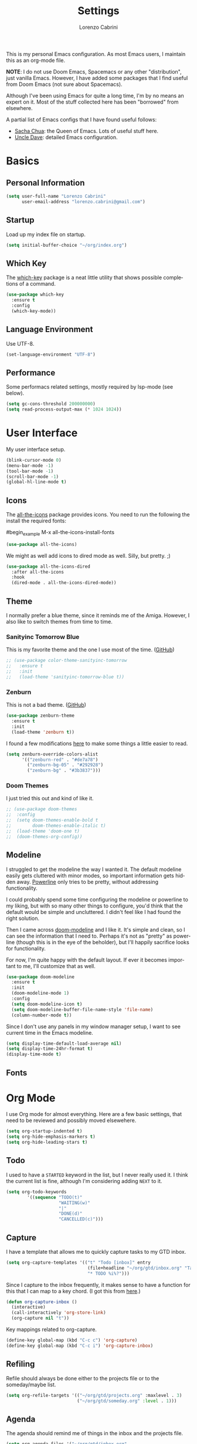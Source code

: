#+TITLE: Settings
#+AUTHOR: Lorenzo Cabrini
#+LANGUAGE: en
#+FILETAGS: :emacs:config:

This is my personal Emacs configuration. As most Emacs users, I maintain this
as an org-mode file.

*NOTE*: I do not use Doom Emacs, Spacemacs or any other "distribution", just
vanilla Emacs. However, I have added some packages that I find useful from 
Doom Emacs (not sure about Spacemacs).

Although I've been using Emacs for quite a long time, I'm by no means an expert
on it. Most of the stuff collected here has been "borrowed" from elsewhere. 

A partial list of Emacs configs that I have found useful follows:
- [[https://pages.sachachua.com/.emacs.d/Sacha.html][Sacha Chua]]: the Queen of Emacs. Lots of useful stuff here.
- [[https://github.com/daedreth/UncleDavesEmacs][Uncle Dave]]: detailed Emacs configuration.

* Basics
** Personal Information
#+begin_src emacs-lisp
  (setq user-full-name "Lorenzo Cabrini"
        user-email-address "lorenzo.cabrini@gmail.com")
#+end_src

** Startup
Load up my index file on startup.

#+begin_src emacs-lisp
(setq initial-buffer-choice "~/org/index.org")
#+end_src

** Which Key
The [[https://github.com/justbur/emacs-which-key][which-key]] package is a neat little utility that shows possible completions
of a command.

#+BEGIN_SRC emacs-lisp
  (use-package which-key
    :ensure t
    :config
    (which-key-mode))
#+END_SRC
** Language Environment
Use UTF-8.

#+begin_src emacs-lisp
  (set-language-environment "UTF-8")
#+end_src
** Performance
Some performacs related settings, mostly required by lsp-mode (see below).

#+begin_src emacs-lisp
  (setq gc-cons-threshold 200000000)
  (setq read-process-output-max (* 1024 1024))
#+end_src
* User Interface
My user interface setup.

#+begin_src emacs-lisp
  (blink-cursor-mode 0)
  (menu-bar-mode -1)
  (tool-bar-mode -1)
  (scroll-bar-mode -1)
  (global-hl-line-mode t)
#+end_src

** Icons

The [[https://github.com/domtronn/all-the-icons.el][all-the-icons]] package provides icons. You need to run the following the
install the required fonts:

#begin_example
  M-x all-the-icons-install-fonts
#+end_example

#+begin_src emacs-lisp
  (use-package all-the-icons)
#+end_src

We might as well add icons to dired mode as well. Silly, but pretty. ;)

#+begin_src emacs-lisp
  (use-package all-the-icons-dired
    :after all-the-icons
    :hook
    (dired-mode . all-the-icons-dired-mode))
#+end_src
** Theme
I normally prefer a blue theme, since it reminds me of the Amiga. However, I
also like to switch themes from time to time. 

*** Sanityinc Tomorrow Blue
This is my favorite theme and the one I use most of the time. ([[https://github.com/purcell/color-theme-sanityinc-tomorrow][GitHub]])

#+begin_src emacs-lisp
  ;; (use-package color-theme-sanityinc-tomorrow
  ;;   :ensure t
  ;;   :init
  ;;   (load-theme 'sanityinc-tomorrow-blue t))
#+end_src

*** Zenburn
This is not a bad theme. ([[https://github.com/bbatsov/zenburn-emacs][GitHub]])

#+begin_src emacs-lisp
  (use-package zenburn-theme
    :ensure t
    :init
    (load-theme 'zenburn t))
#+end_src

I found a few modifications [[https://github.com/bbatsov/zenburn-emacs/issues/350][here]] to make some things a little easier to
read.

#+begin_src emacs-lisp
  (setq zenburn-override-colors-alist
        '(("zenburn-red" . "#de7a78")
          ("zenburn-bg-05" . "#292928")
          ("zenburn-bg" . "#3b3837")))

#+end_src
*** Doom Themes

I just tried this out and kind of like it.

#+begin_src emacs-lisp
  ;; (use-package doom-themes
  ;;  :config
  ;;  (setq doom-themes-enable-bold t
  ;;        doom-themes-enable-italic t)
  ;;  (load-theme 'doom-one t)
  ;;  (doom-themes-org-config))
#+end_src
** Modeline
I struggled to get the modeline the way I wanted it. The default modeline
easily gets cluttered with minor modes, so important information gets hidden
away. [[https://github.com/milkypostman/powerline][Powerline]] only tries to be pretty, without addressing functionality.

I could probably spend some time configuring the modeline or powerline to
my liking, but with so many other things to configure, you'd think that the
default would be simple and uncluttered. I didn't feel like I had found the
right solution.

Then I came across [[https://github.com/seagle0128/doom-modeline][doom-modeline]] and I like it. It's simple and clean, so I
can see the information that I need to. Perhaps it's not as "pretty" as
powerline (though this is in the eye of the beholder), but I'll happily 
sacrifice looks for functionality.

For now, I'm quite happy with the default layout. If ever it becomes important
to me, I'll customize that as well.

#+begin_src emacs-lisp
  (use-package doom-modeline
    :ensure t
    :init
    (doom-modeline-mode 1)
    :config
    (setq doom-modeline-icon t)
    (setq doom-modeline-buffer-file-name-style 'file-name)
    (column-number-mode t))
#+end_src

Since I don't use any panels in my window manager setup, I want to see current
time in the Emacs modeline.

#+begin_src emacs-lisp
  (setq display-time-default-load-average nil)
  (setq display-time-24hr-format t)
  (display-time-mode t)
#+end_src
** Fonts
* Org Mode
I use Org mode for almost everything. Here are a few basic settings, that need
to be reviewed and possibly moved elsewehere.

#+begin_src emacs-lisp
  (setq org-startup-indented t) 
  (setq org-hide-emphasis-markers t)
  (setq org-hide-leading-stars t)
#+end_src

** Todo
I used to have a =STARTED= keyword in the list, but I never really used it. I
think the current list is fine, although I'm considering adding =NEXT= to it.

#+begin_src emacs-lisp
  (setq org-todo-keywords
          '((sequence "TODO(t)"
                      "WAITING(w)"
                      "|"
                      "DONE(d)"
                      "CANCELLED(c)")))
#+end_src
** Capture
I have a template that allows me to quickly capture tasks to my GTD inbox.

#+begin_src emacs-lisp
  (setq org-capture-templates '(("t" "Todo [inbox]" entry
                                 (file+headline "~/org/gtd/inbox.org" "Tasks")
                                 "* TODO %i%?")))
#+end_src

Since I capture to the inbox frequently, it makes sense to have a function for
this that I can map to a key chord. (I got this from [[https://www.labri.fr/perso/nrougier/GTD/index.html][here]].)

#+begin_src emacs-lisp
  (defun org-capture-inbox ()
    (interactive)
    (call-interactively 'org-store-link)
    (org-capture nil "t"))
#+end_src

Key mappings related to org-capture.

#+begin_src emacs-lisp
  (define-key global-map (kbd "C-c c") 'org-capture)
  (define-key global-map (kbd "C-c i") 'org-capture-inbox)
#+end_src

** Refiling
Refile should always be done either to the projects file or to the 
someday/maybe list.

#+begin_src emacs-lisp
  (setq org-refile-targets '(("~/org/gtd/projects.org" :maxlevel . 3)
                             ("~/org/gtd/someday.org" :level . 1)))
#+end_src

** Agenda
The agenda should remind me of things in the inbox and the projects file.

#+begin_src emacs-lisp
  (setq org-agenda-files '("~/org/gtd/inbox.org"
                           "~/org/gtd/projects.org"))
#+end_src

** Log
Add time when logging done tasks.

#+begin_src emacs-lisp
  (setq org-log-done 'time)
#+end_src
* Terminal Emulation
** Vterm
Since I discovered [[https://github.com/akermu/emacs-libvterm][vterm]] it has become my standard terminal emulator for
Emacs.

#+begin_src emacs-lisp
  (use-package vterm
    :ensure t)
  (global-set-key (kbd "<s-return>") 'vterm)
#+end_src

** Ansi term
Before vterm, I mostly used ansi-term. I'm keeping the configuration here
just in case I need it.

#+begin_src emacs-lisp
  (defvar my-term-shell "/bin/bash")
  (defadvice ansi-term (before force-bash)
    (interactive (list my-term-shell)))
  (ad-activate 'ansi-term)
  ;; (global-set-key (kbd "<s-return>") 'ansi-term)
#+end_src
* Working with Text
** Snippets
I use [[https://github.com/joaotavora/yasnippet][YASnippet]].

 #+begin_src emacs-lisp
   (use-package yasnippet
     :ensure t
     :config
     (yas-global-mode 1))
 #+end_src
* Windows and Buffers
I find [[https://github.com/abo-abo/ace-window][ace-window]] to work well for me for quickly switching between windows.

#+begin_src emacs-lisp
  (use-package ace-window
    :ensure t
    :init
    (progn
      (global-set-key [remap other-window] 'ace-window)
      (custom-set-faces
       '(aw-leading-char-face
         ((t (:inherit ace-jump-face-foreground :height 3.0)))))))
#+end_src
* Development
** Revision Control

Magit is amazing!

#+begin_src emacs-lisp
  (use-package magit
    :ensure t)
#+end_src

** Project Management

I use [[https://github.com/bbatsov/projectile][projectile]] for project management.

#+begin_src emacs-lisp
  (use-package projectile
    :ensure t
    :config
    (define-key projectile-mode-map (kbd "C-c p") 'projectile-command-map)
    (projectile-mode +1))
#+end_src
** Syntax Checking

#+begin_src emacs-lisp
  (use-package flycheck
    :ensure t
    :init
    (global-flycheck-mode))
#+end_src

** Programming Languages
*** C
I use the Linux style for formatting C code.

#+begin_src emacs-lisp
  (setq c-default-style "linux")
#+end_src
*** Go
#+begin_src emacs-lisp
  (use-package go-mode
    :ensure t
    :config
    (add-hook 'before-save-hook 'gofmt-before-save))
#+end_src
*** Python
I use [[https://www.python.org/][Python]] quite a lot.

#+begin_src emacs-lisp
  (use-package python
    :ensure nil)
#+end_src

This packages adds support for Python virtual environents.

#+begin_src emacs-lisp
  (use-package pyvenv
    :ensure t
    :config
    (pyvenv-mode 1))
#+end_src

I want virtual environments to automatically be activated. I got the
idea from [[https://github.com/jorgenschaefer/pyvenv/issues/51][here]], although I had to modify to my needs. Once the virtual
environemtn is active, we make sure flake8 is installed.

#+begin_src emacs-lisp
  (defun lorenzo/pyvenv-autoload ()
    (require 'projectile)
    (let ((venv-path (f-expand ".venv" (projectile-project-root))))
      (when (f-exists? venv-path)
        (pyvenv-activate venv-path)))
    (save-window-excursion
      (if pyvenv-virtual-env
          (async-shell-command "pip install flake8")
        (message "No active virtual environment"))))

  (add-hook 'python-mode-hook 'lorenzo/pyvenv-autoload)
#+end_src

Since lsp-mode is awful, I use [[https://github.com/jorgenschaefer/elpy][elpy]] instead. It gives me a reasonable
python development environment.

#+begin_src emacs-lisp
  (use-package elpy
    :ensure t
    :hook
    ((elpy-mode . flycheck-mode))
    :init
    (elpy-enable)
    :config
    (setq elpy-modules (delq 'elpy-module-flymake elpy-modules)))
#+end_src
*** Bash
** Web Development

I use [[https://web-mode.org/][web-mode]] for web development.

#+begin_src emacs-lisp
  (use-package web-mode
    :ensure t
    :mode (".html?$")
    :config
    (setq web-mode-enable-engine-detection t
          web-mode-markup-indent-offset 2
          web-mode-css-indent-offset 2
          web-mode-code-indent-offset 2
          web-mode-enable-auto-closing t
          web-mode-enable-auto-opening t
          web-mode-enable-auto-indentation t))
#+end_src

If want web-mode to use the Django engine for .html files that are part of
a Django project. I found this [[https://emacs.stackexchange.com/questions/32585/set-web-mode-engine-per-directory][here]].

#+begin_src emacs-lisp
  (defun lorenzo/django-engine ()
    (if (projectile-project-p)
        (if (file-exists-p (concat (projectile-project-root) "manage.py"))
            (web-mode-set-engine "django"))))

  (add-hook 'web-mode-hook 'lorenzo/django-engine)
#+end_src

Web-mode and smartparens both want to auto-insert closing delimiters, so we
disable smartparens in web-mode.
** Utilities
*** Whitespace
I use [[https://github.com/lewang/ws-butler][ws-butler]] to automatically clean up whitespace on save.

#+begin_src emacs-lisp
  (use-package ws-butler
    :init
    (ws-butler-global-mode t))
#+end_src
*** Balancing Delimiters
[[https://github.com/Fuco1/smartparens][Smartparens]] helps to keep parenthesis balanced. However, this mode does
more harm than good in some modes, so I'm restrictive about where I
enable it. Also, some modes require a bit of extra configuration.

#+begin_src emacs-lisp
  (use-package smartparens
    :init
    (add-hook 'python 'smartparens-mode)
    (add-hook 'emacs-lisp-mode-hook 'smartparens-mode)
    (add-hook 'lisp-interaction-mode-hook 'smartparens-mode)
    :config
    (sp-local-pair 'emacs-lisp-mode "'" nil :actions nil)
    (sp-local-pair 'lisp-interaction-mode "'" nil :actions nil))
#+end_src
*** Rainbow Delimiters
[[https://github.com/Fanael/rainbow-delimiters][Rainbow Delimiters]] highlights delimiters according to their depths. I find
this quite useful.

#+begin_src emacs-lisp
  (use-package rainbow-delimiters
    :diminish
    :demand t
    :config
    (add-hook 'prog-mode-hook 'rainbow-delimiters-mode))
#+end_src
* Living in Emacs
** Accounting
I use [[https://www.ledger-cli.org/][ledger]] to help manage my personal finances. Of course, there is a
[[https://www.ledger-cli.org/3.0/doc/ledger-mode.html][ledger-mode]] for Emacs as well.

#+begin_src lisp
  (use-package ledger-mode
    :ensure t
    :init
    (setq ledger-clear-whole-transactions 1)
    :mode "\\.ledger\\'")
#+end_src
** Feeds
I use [[https://github.com/skeeto/elfeed][elfeed]] to subscribe to RSS feeds and podcasts.

#+begin_src emacs-lisp
  (use-package elfeed
    :ensure t)

  (global-set-key (kbd "C-x w") 'elfeed)
#+end_src

I configure my feeds via [[https://github.com/remyhonig/elfeed-org][elfeed-org]].

#+begin_src emacs-lisp
  (use-package elfeed-org
    :ensure t
    :init
    (elfeed-org))

  (setq rmh-elfeed-org-files (list "~/org/feeds.org"))
#+end_src
* Disabled Packages
This section contains configurations of packages that for one or other
reason I've decided not to use.

** Company
Company mode allows for autocompletion. This may be a good thing in theory,
but reality is that it is extremely intrusive and never lets you write in
peace.

#+begin_src emacs-lisp
  ;; (use-package company
  ;;   :ensure t
  ;;   :init
  ;;   (global-company-mode)
  ;;   :config
  ;;   (setq company-idle-delay 0)
  ;;   (setq company-minimum-prefix-length 1))
#+end_src

Autocompletion is possibly useful at times, but it also gets really annoying.
I don't want it for Org mode files. (I'm probably goint to disable it for
other modes as well later.)

#+begin_src emacs-lisp
  ;; (setq company-global-modes '(not org-mode))
#+end_src
*** Company-mode for Go
Use company-mode. (This seems to not be needed.)

#+begin_src emacs-lisp
  ;;(use-package company-go
  ;;  :ensure t)

  ;;(add-hook 'go-mode-hook
  ;;          (lambda ()
  ;;            (set (make-local-variable 'company-backends) '(company-go))
  ;;            (company-mode)))
#+end_src
** Language Server Protocol
I had heard some good things about lsp-mode, so I decided to give it a go.
Big mistake. It slows Emacs down. Moreover, turns the editor into a 
Christmas tree, full of blinking elements that pop up everywhere. It is
completely impossible to focus on programming because there is so much going
on at the same time.

The [[https://en.wikipedia.org/wiki/Language_Server_Protocol][Language Server Protocol]] allows for communication between a text editor
and an LSP server, that is a server that provides features for a specific
programming language. With [[https://emacs-lsp.github.io/lsp-mode/][lsp-mode]], Emacs becomes a client to LSP servers.
 
I'm currently experimenting with LSP and have only enabled it for a few 
languages. There is still a lot of configuration to do and I'm still not
convinced that I really want to use it. I do like some things about LSP, 
but it also feels very intrusive.

#+begin_src emacs-lisp
  ;; (use-package lsp-mode
  ;;   :ensure t
  ;;   :commands
  ;;   (lsp lsp-deferred))
#+end_src

The [[https://emacs-lsp.github.io/lsp-ui/][lsp-ui]] package adds some UI stuff.

#+begin_src emacs-lisp 
  ;; (use-package lsp-ui
  ;;   :ensure t
  ;;   :commands lsp-ui-mode)

  ;; (setq lsp-ui-doc-enable nil)
#+end_src

Here are some useful links related to lsp-mode:
- [[https://emacs-lsp.github.io/lsp-mode/page/performance/][Performance]]: from the lsp-mode site
- [[http://blog.binchen.org/posts/how-to-speed-up-lsp-mode.html][How to speed up lsp-mode]]: blog post by Chen Bin

*** LSP-mode for C
Set up lsp-mode for C.

#+begin_src emacs-lisp
  ;; (add-hook 'c-mode-hook #'lsp-deferred)
#+end_src

The language server that I'm using for C mode is clangd, which I installed 
from the Arch repos.

#+begin_example
  sudo pacman -Ss clang
#+end_example
*** LSP-mode for Go 
Set up lsp-mode to work with Go.

#+begin_src emacs-lisp
  ;; (add-hook 'go-mode-hook #'lsp-deferred)
#+end_src

In order for lsp-mode to work with Go, [[https://github.com/golang/tools/tree/master/gopls][gopls]] needs to be installed somewhere 
in $PATH. ([[https://github.com/golang/tools/blob/master/gopls/doc/emacs.md][Instructions]])

#+begin_example
  $ GO111MODULE=on go get golang.org/x/tools/gopls@latest
  $ sudo cp ~/go/bin/gopls /usr/local/bin
#+end_example

Set up hooks to clean up the code on save.

#+begin_src emacs-lisp
  ;; (defun lsp-go-install-save-hooks ()
  ;;   (add-hook 'before-save-hook #'lsp-format-buffer t t)
  ;;   (add-hook 'before-save-hook #'lsp-organize-imports t t))
  ;; (add-hook 'go-mode-hook #'lsp-go-install-save-hooks)
#+end_src

*** LSP-mode for Python
Set up lsp-mode for python.

#+begin_src emacs-lisp
  ;; (add-hook 'python-mode-hook #'lsp-deferred)
#+end_src

In order to work, lsp-mode needs a python language server. When using
virtual environments, the python language server needs to be installed
in the virtual environment itself.

#+begin_example
(.venv) $ pip install python-language-server
#+end_example

Some links to more information.
- [[https://vxlabs.com/2018/06/08/python-language-server-with-emacs-and-lsp-mode/][Configuring Emacs, lsp-mode and the python langauge server]]
*** LSP-mode for bash
Set up lsp-mode for bash.

#+begin_src emacs-lisp
  ;; (add-hook 'sh-mode-hook #'lsp-deferred)
#+end_src

The bash-language-server is available in the Arch repos.

#+begin_example
  $ sudo pacman -Ss bash-language-server
#+end_example

The bash language server has been a bit iffy for me. I'm not sure I'm going to
keep it.
** Org-superstar
I disabled this because it seems to slow Emacs down.

In the past I have used [[https://github.com/sabof/org-bullets][org-bullets]], but it gave me a few problems that I
couldn't figure out at the time. Recently, I found  [[https://github.com/integral-dw/org-superstar-mode][org-superstar-mode]], which
I'm giving a try for a while.

#+begin_src emacs-lisp
  ;; (use-package org-superstar
  ;;  :ensure t)

  ;; (add-hook 'org-mode-hook (lambda () (org-superstar-mode 1)))
#+end_src

** Org-drill
I don't really use [[https://orgmode.org/worg/org-contrib/org-drill.html][org-drill]] any more, since I've gone back to Anki. But,
just in case, I'll keep my configuration here.

#+begin_src emacs-lisp
  ;; (use-package org-drill
  ;;   :ensure t)

  ;; (setq org-drill-add-random-noise-to-intervals-p t)
  ;; (setq org-drill-scope 'directory)
  ;; (setq org-drill-learn-fraction 0.4)
  ;; (setq org-drill-maximum-items-per-session 50)
  ;; (setq org-drill-maximum-duration 30)
#+end_src





* TODO CLEAN UP
** Fonts
#+BEGIN_SRC emacs-lisp
  (set-face-attribute 'default nil :font "DejaVu Sans Mono")
  (set-fontset-font t 'latin "Noto Sans")
  (set-fontset-font t 'chinese-gbk
                    (font-spec :family "Noto Sans CJK SC"))
  (set-fontset-font t 'japanese-jisx0213.2004-1
                    (font-spec :family "Noto Sans CJK JP"))
  (set-fontset-font t 'hangul
                    (font-spec :family "Noto Sans CJK KR"))
#+END_SRC
** Swiper
#+BEGIN_SRC emacs-lisp
  (use-package counsel
    :ensure t)

  (use-package swiper
    :ensure t
    :config
    (progn
      ;; Copied and yanked from the Swiper doc for now.
      (ivy-mode 1)
      (setq ivy-use-virtual-buffers t)
      (setq enable-recursive-minibuffers t)
      ;; enable this if you want `swiper' to use it
      ;; (setq search-default-mode #'char-fold-to-regexp)
      (global-set-key "\C-s" 'swiper)
      (global-set-key (kbd "C-c C-r") 'ivy-resume)
      (global-set-key (kbd "<f6>") 'ivy-resume)
      (global-set-key (kbd "M-x") 'counsel-M-x)
      (global-set-key (kbd "C-x C-f") 'counsel-find-file)
      (global-set-key (kbd "<f1> f") 'counsel-describe-function)
      (global-set-key (kbd "<f1> v") 'counsel-describe-variable)
      (global-set-key (kbd "<f1> l") 'counsel-find-library)
      (global-set-key (kbd "<f2> i") 'counsel-info-lookup-symbol)
      (global-set-key (kbd "<f2> u") 'counsel-unicode-char)
      (global-set-key (kbd "C-c g") 'counsel-git)
      (global-set-key (kbd "C-c j") 'counsel-git-grep)
      (global-set-key (kbd "C-c k") 'counsel-ag)
      (global-set-key (kbd "C-x l") 'counsel-locate)
      (global-set-key (kbd "C-S-o") 'counsel-rhythmbox)
      (define-key minibuffer-local-map (kbd "C-r") 'counsel-minibuffer-history)))
#+END_SRC
** Key bindings
#+BEGIN_SRC emacs-lisp
(global-set-key [C-mouse-4] 'text-scale-increase)
(global-set-key [C-mouse-5] 'text-scale-decrease)
#+END_SRC

** Treemacs
#+begin_src emacs-lisp
  ;; copied from treemacs documentation. I should find time and go through this at
  ;; some point

  (use-package treemacs
    :ensure t
    :defer t
    :init
    (with-eval-after-load 'winum
      (define-key winum-keymap (kbd "M-0") #'treemacs-select-window))
    :config
    (progn
      (setq treemacs-collapse-dirs                 (if treemacs-python-executable 3 0)
            treemacs-deferred-git-apply-delay      0.5
            treemacs-directory-name-transformer    #'identity
            treemacs-display-in-side-window        t
            treemacs-eldoc-display                 t
            treemacs-file-event-delay              5000
            treemacs-file-extension-regex          treemacs-last-period-regex-value
            treemacs-file-follow-delay             0.2
            treemacs-file-name-transformer         #'identity
            treemacs-follow-after-init             t
            treemacs-git-command-pipe              ""
            treemacs-goto-tag-strategy             'refetch-index
            treemacs-indentation                   2
            treemacs-indentation-string            " "
            treemacs-is-never-other-window         nil
            treemacs-max-git-entries               5000
            treemacs-missing-project-action        'ask
            treemacs-no-png-images                 nil
            treemacs-no-delete-other-windows       t
            treemacs-project-follow-cleanup        nil
            treemacs-persist-file                  (expand-file-name ".cache/treemacs-persist" user-emacs-directory)
            treemacs-position                      'left
            treemacs-recenter-distance             0.1
            treemacs-recenter-after-file-follow    nil
            treemacs-recenter-after-tag-follow     nil
            treemacs-recenter-after-project-jump   'always
            treemacs-recenter-after-project-expand 'on-distance
            treemacs-show-cursor                   nil
            treemacs-show-hidden-files             t
            treemacs-silent-filewatch              nil
            treemacs-silent-refresh                nil
            treemacs-sorting                       'alphabetic-asc
            treemacs-space-between-root-nodes      t
            treemacs-tag-follow-cleanup            t
            treemacs-tag-follow-delay              1.5
            treemacs-user-mode-line-format         nil
            treemacs-width                         35)

      ;; The default width and height of the icons is 22 pixels. If you are
      ;; using a Hi-DPI display, uncomment this to double the icon size.
      ;;(treemacs-resize-icons 44)

      (treemacs-follow-mode t)
      (treemacs-filewatch-mode t)
      (treemacs-fringe-indicator-mode t)
      (pcase (cons (not (null (executable-find "git")))
                   (not (null treemacs-python-executable)))
        (`(t . t)
         (treemacs-git-mode 'deferred))
        (`(t . _)
         (treemacs-git-mode 'simple))))
    :bind
    (:map global-map
          ("M-0"       . treemacs-select-window)
          ("C-x t 1"   . treemacs-delete-other-windows)
          ("C-x t t"   . treemacs)
          ("C-x t B"   . treemacs-bookmark)
          ("C-x t C-t" . treemacs-find-file)
          ("C-x t M-t" . treemacs-find-tag)))

  (use-package treemacs-projectile
    :after treemacs projectile
    :ensure t)

  (use-package treemacs-icons-dired
    :after treemacs dired
    :ensure t
    :config (treemacs-icons-dired-mode))

  (use-package treemacs-magit
    :after treemacs magit
    :ensure t)
#+end_src

** Docker
#+BEGIN_SRC emacs-lisp
  (use-package dockerfile-mode
    :ensure t
    :init
    (add-to-list 'auto-mode-alist '("Dockerfile\\'" . dockerfile-mode)))
#+END_SRC 
** EMMS
#+BEGIN_SRC emacs-lisp
  (use-package emms
    :ensure t
    :config
    (progn
      (emms-standard)
      (emms-default-players)
      (setq emms-playlist-buffer-name "EMMS")
      (setq emms-source-file-default-directory "~/musica/")))

  (use-package org-emms
    :ensure t)
#+END_SRC
** Matrix-client
#+begin_src emacs-lisp
  (use-package matrix-client
    :quelpa (matrix-client
             :fetcher github
             :repo "alphapapa/matrix-client.el"
             :files (:defaults "logo.png" "matrix-client-standalone.el.sh")))
#+end_src
** PDF Tools
#+begin_src emacs-lisp
  (use-package pdf-tools
    :ensure t
    :config
    (pdf-tools-install)
    (setq-default pdf-view-display-size 'fit-page))

  (use-package org-pdfview
    :ensure t)
#+end_src
** Pass
#+begin_src emacs-lisp
  (use-package pass
    :ensure t)
#+end_src
